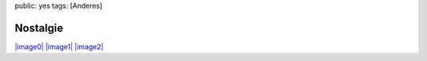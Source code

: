 public: yes
tags: [Anderes]

Nostalgie
=========

`|image0| <http://blog.ich-wars-nicht.ch/wp-content/uploads/2008/10/img_1385.jpg>`_
`|image1| <http://blog.ich-wars-nicht.ch/wp-content/uploads/2008/10/img_1388.jpg>`_
`|image2| <http://blog.ich-wars-nicht.ch/wp-content/uploads/2008/10/img_1389.jpg>`_

.. |image0| image:: http://blog.ich-wars-nicht.ch/wp-content/uploads/2008/10/img_1385-300x225.jpg
.. |image1| image:: http://blog.ich-wars-nicht.ch/wp-content/uploads/2008/10/img_1388-300x225.jpg
.. |image2| image:: http://blog.ich-wars-nicht.ch/wp-content/uploads/2008/10/img_1389-300x225.jpg

